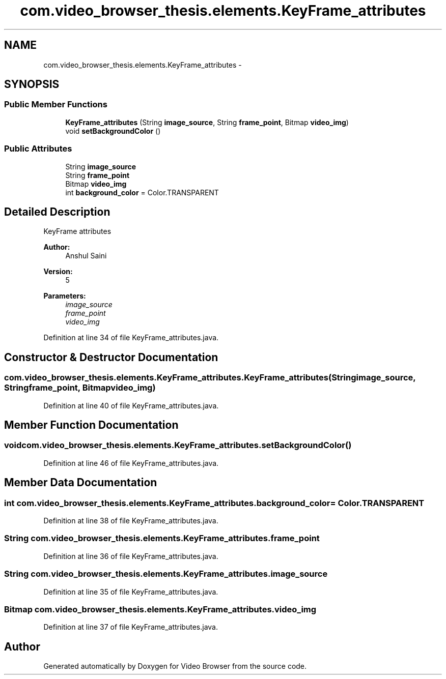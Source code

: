 .TH "com.video_browser_thesis.elements.KeyFrame_attributes" 3 "Thu Nov 22 2012" "Version 6.0" "Video Browser" \" -*- nroff -*-
.ad l
.nh
.SH NAME
com.video_browser_thesis.elements.KeyFrame_attributes \- 
.SH SYNOPSIS
.br
.PP
.SS "Public Member Functions"

.in +1c
.ti -1c
.RI "\fBKeyFrame_attributes\fP (String \fBimage_source\fP, String \fBframe_point\fP, Bitmap \fBvideo_img\fP)"
.br
.ti -1c
.RI "void \fBsetBackgroundColor\fP ()"
.br
.in -1c
.SS "Public Attributes"

.in +1c
.ti -1c
.RI "String \fBimage_source\fP"
.br
.ti -1c
.RI "String \fBframe_point\fP"
.br
.ti -1c
.RI "Bitmap \fBvideo_img\fP"
.br
.ti -1c
.RI "int \fBbackground_color\fP = Color\&.TRANSPARENT"
.br
.in -1c
.SH "Detailed Description"
.PP 
KeyFrame attributes 
.PP
\fBAuthor:\fP
.RS 4
Anshul Saini 
.RE
.PP
\fBVersion:\fP
.RS 4
5 
.RE
.PP
\fBParameters:\fP
.RS 4
\fIimage_source\fP 
.br
\fIframe_point\fP 
.br
\fIvideo_img\fP 
.RE
.PP

.PP
Definition at line 34 of file KeyFrame_attributes\&.java\&.
.SH "Constructor & Destructor Documentation"
.PP 
.SS "com\&.video_browser_thesis\&.elements\&.KeyFrame_attributes\&.KeyFrame_attributes (Stringimage_source, Stringframe_point, Bitmapvideo_img)"

.PP
Definition at line 40 of file KeyFrame_attributes\&.java\&.
.SH "Member Function Documentation"
.PP 
.SS "void com\&.video_browser_thesis\&.elements\&.KeyFrame_attributes\&.setBackgroundColor ()"

.PP
Definition at line 46 of file KeyFrame_attributes\&.java\&.
.SH "Member Data Documentation"
.PP 
.SS "int com\&.video_browser_thesis\&.elements\&.KeyFrame_attributes\&.background_color = Color\&.TRANSPARENT"

.PP
Definition at line 38 of file KeyFrame_attributes\&.java\&.
.SS "String com\&.video_browser_thesis\&.elements\&.KeyFrame_attributes\&.frame_point"

.PP
Definition at line 36 of file KeyFrame_attributes\&.java\&.
.SS "String com\&.video_browser_thesis\&.elements\&.KeyFrame_attributes\&.image_source"

.PP
Definition at line 35 of file KeyFrame_attributes\&.java\&.
.SS "Bitmap com\&.video_browser_thesis\&.elements\&.KeyFrame_attributes\&.video_img"

.PP
Definition at line 37 of file KeyFrame_attributes\&.java\&.

.SH "Author"
.PP 
Generated automatically by Doxygen for Video Browser from the source code\&.
